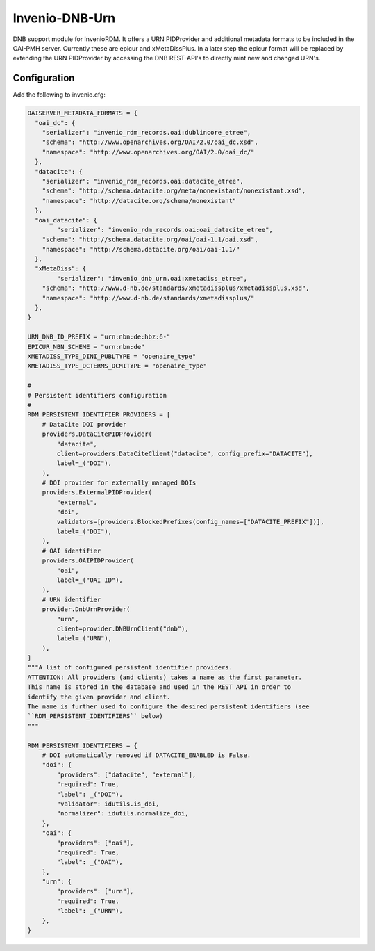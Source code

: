 ..
    Copyright (C) 2022 University of Münster.


    Invenio-DNB-Urn is free software; you can redistribute it and/or
    modify it under the terms of the MIT License; see LICENSE file for more
    details.

===============
Invenio-DNB-Urn
===============

DNB support module for InvenioRDM. It offers a URN PIDProvider and additional metadata formats to be included
in the OAI-PMH server. Currently these are epicur and xMetaDissPlus.
In a later step the epicur format will be replaced by extending the URN PIDProvider by accessing the
DNB REST-API's to directly mint new and changed URN's.

Configuration
=============

Add the following to invenio.cfg:

.. code-block:: python

    OAISERVER_METADATA_FORMATS = {
      "oai_dc": {
        "serializer": "invenio_rdm_records.oai:dublincore_etree",
    	"schema": "http://www.openarchives.org/OAI/2.0/oai_dc.xsd",
    	"namespace": "http://www.openarchives.org/OAI/2.0/oai_dc/"
      },
      "datacite": {
        "serializer": "invenio_rdm_records.oai:datacite_etree",
        "schema": "http://schema.datacite.org/meta/nonexistant/nonexistant.xsd",
        "namespace": "http://datacite.org/schema/nonexistant"
      },
      "oai_datacite": {
  	    "serializer": "invenio_rdm_records.oai:oai_datacite_etree",
    	"schema": "http://schema.datacite.org/oai/oai-1.1/oai.xsd",
    	"namespace": "http://schema.datacite.org/oai/oai-1.1/"
      },
      "xMetaDiss": {
  	    "serializer": "invenio_dnb_urn.oai:xmetadiss_etree",
    	"schema": "http://www.d-nb.de/standards/xmetadissplus/xmetadissplus.xsd",
    	"namespace": "http://www.d-nb.de/standards/xmetadissplus/"
      },
    }

    URN_DNB_ID_PREFIX = "urn:nbn:de:hbz:6-"
    EPICUR_NBN_SCHEME = "urn:nbn:de"
    XMETADISS_TYPE_DINI_PUBLTYPE = "openaire_type"
    XMETADISS_TYPE_DCTERMS_DCMITYPE = "openaire_type"

    #
    # Persistent identifiers configuration
    #
    RDM_PERSISTENT_IDENTIFIER_PROVIDERS = [
        # DataCite DOI provider
        providers.DataCitePIDProvider(
            "datacite",
            client=providers.DataCiteClient("datacite", config_prefix="DATACITE"),
            label=_("DOI"),
        ),
        # DOI provider for externally managed DOIs
        providers.ExternalPIDProvider(
            "external",
            "doi",
            validators=[providers.BlockedPrefixes(config_names=["DATACITE_PREFIX"])],
            label=_("DOI"),
        ),
        # OAI identifier
        providers.OAIPIDProvider(
            "oai",
            label=_("OAI ID"),
        ),
        # URN identifier
        provider.DnbUrnProvider(
            "urn",
            client=provider.DNBUrnClient("dnb"),
            label=_("URN"),
        ),
    ]
    """A list of configured persistent identifier providers.
    ATTENTION: All providers (and clients) takes a name as the first parameter.
    This name is stored in the database and used in the REST API in order to
    identify the given provider and client.
    The name is further used to configure the desired persistent identifiers (see
    ``RDM_PERSISTENT_IDENTIFIERS`` below)
    """

    RDM_PERSISTENT_IDENTIFIERS = {
        # DOI automatically removed if DATACITE_ENABLED is False.
        "doi": {
            "providers": ["datacite", "external"],
            "required": True,
            "label": _("DOI"),
            "validator": idutils.is_doi,
            "normalizer": idutils.normalize_doi,
        },
        "oai": {
            "providers": ["oai"],
            "required": True,
            "label": _("OAI"),
        },
        "urn": {
            "providers": ["urn"],
            "required": True,
            "label": _("URN"),
        },
    }
